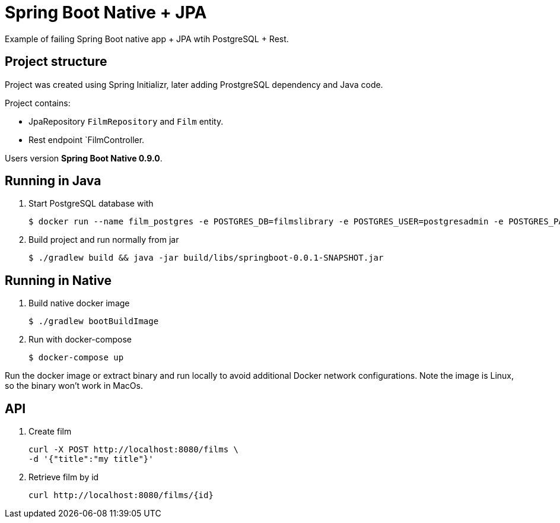 = Spring Boot Native + JPA

Example of failing Spring Boot native app + JPA wtih PostgreSQL + Rest.

== Project structure

Project was created using Spring Initializr, later adding ProstgreSQL dependency and Java code.

Project contains:

* JpaRepository `FilmRepository` and `Film` entity.
* Rest endpoint `FilmController.

Users version *Spring Boot Native 0.9.0*.

== Running in Java

. Start PostgreSQL database with

 $ docker run --name film_postgres -e POSTGRES_DB=filmslibrary -e POSTGRES_USER=postgresadmin -e POSTGRES_PASSWORD=filmlib -p 5432:5432 postgres:13.2

. Build project and run normally from jar

 $ ./gradlew build && java -jar build/libs/springboot-0.0.1-SNAPSHOT.jar


== Running in Native

. Build native docker image

 $ ./gradlew bootBuildImage

. Run with docker-compose

 $ docker-compose up

Run the docker image or extract binary and run locally to avoid additional Docker network configurations.
Note the image is Linux, so the binary won't work in MacOs.

== API

. Create film
+
----
curl -X POST http://localhost:8080/films \
-d '{"title":"my title"}'
----

. Retrieve film by id
+
----
curl http://localhost:8080/films/{id}
----
